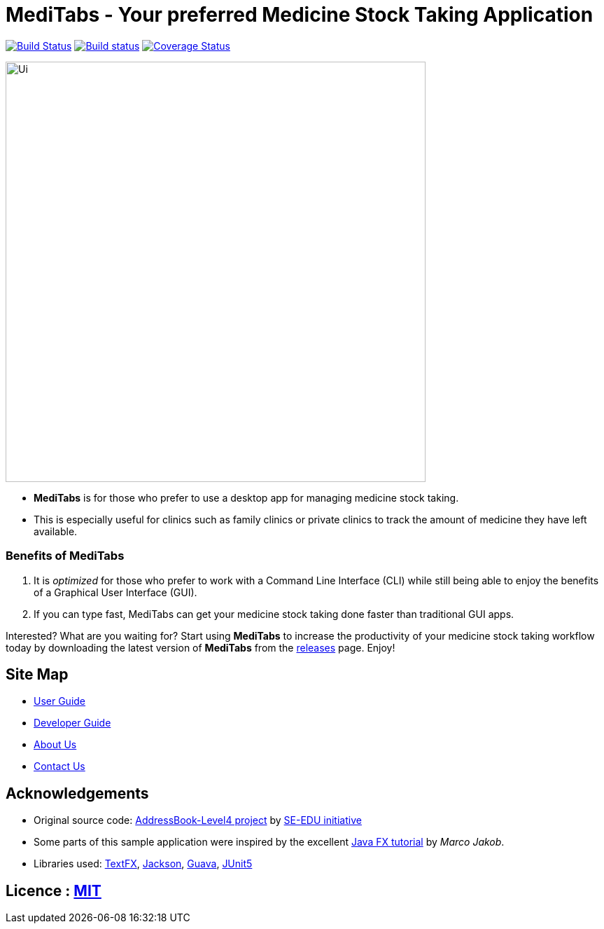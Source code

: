 = MediTabs - Your preferred Medicine Stock Taking Application
ifdef::env-github,env-browser[:relfileprefix: docs/]

https://travis-ci.org/cs2103-ay1819s2-t12-3/main[image:https://travis-ci.org/cs2103-ay1819s2-t12-3/main.svg?branch=master[Build Status]]
https://ci.appveyor.com/project/JonathanLeeWH/main/branch/master[image:https://ci.appveyor.com/api/projects/status/voaxxqyrc7lauskt/branch/master?svg=true[Build status]]
https://coveralls.io/github/cs2103-ay1819s2-t12-3/main?branch=master[image:https://coveralls.io/repos/github/se-edu/addressbook-level4/badge.svg?branch=master[Coverage Status]]

ifdef::env-github[]
image::docs/images/Ui.png[width="600"]
endif::[]

ifndef::env-github[]
image::images/Ui.png[width="600"]
endif::[]

* *MediTabs* is for those who prefer to use a desktop app for managing medicine stock taking.
* This is especially useful for clinics such as family clinics or private clinics to track the amount of medicine they have left available.

=== Benefits of MediTabs
1. It is _optimized_ for those who prefer to work with a Command Line Interface (CLI) while still being able to enjoy the benefits of a Graphical User Interface (GUI).
2. If you can type fast, MediTabs can get your medicine stock taking done faster than traditional GUI apps.

Interested? What are you waiting for? Start using *MediTabs* to increase the productivity of your medicine stock taking workflow today by downloading the latest version of *MediTabs* from the https://github.com/cs2103-ay1819s2-t12-3/main/releases[releases] page. Enjoy!

== Site Map

* <<UserGuide#, User Guide>>
* <<DeveloperGuide#, Developer Guide>>
* <<AboutUs#, About Us>>
* <<ContactUs#, Contact Us>>

== Acknowledgements

* Original source code: https://github.com/nus-cs2103-AY1819S2/addressbook-level4[AddressBook-Level4 project] by https://github.com/se-edu/[SE-EDU initiative]

* Some parts of this sample application were inspired by the excellent http://code.makery.ch/library/javafx-8-tutorial/[Java FX tutorial] by
_Marco Jakob_.
* Libraries used: https://github.com/TestFX/TestFX[TextFX], https://github.com/FasterXML/jackson[Jackson], https://github.com/google/guava[Guava], https://github.com/junit-team/junit5[JUnit5]

== Licence : link:LICENSE[MIT]
